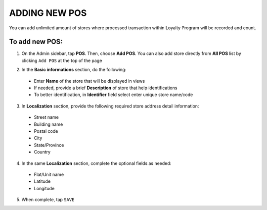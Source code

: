 .. index::
   single: add_pos

ADDING NEW POS
==============

You can add unlimited amount of stores where processed transaction within Loyalty Program will be recorded and count. 

.. image:: /_images/add_pos.png
   :alt:   add POS

To add new POS:
^^^^^^^^^^^^^^^

1. On the Admin sidebar, tap **POS**. Then, choose **Add POS**. You can also add store directly from **All POS** list by clicking ``Add POS`` at the top of the page 

.. image:: /_images/add_pos_button.png
   :alt:   Add pos Options 

.. image:: /_images/basic_pos.png
   :alt:   Add POS Basic Information Section

2. In the **Basic informations** section, do the following:   

 - Enter **Name** of the store that will be displayed in views
 - If needed, provide a brief **Description** of store that help identifications 
 - To better identification, in **Identifier** field select enter unique store name/code

3. In **Localization** section, provide the following required store address detail information:
 
 - Street name 
 - Building name 
 - Postal code 
 - City 
 - State/Province 
 - Country 
 
4. In the same **Localization** section, complete the optional fields as needed:

 - Flat/Unit name 
 - Latitude
 - Longitude 

5. When complete, tap ``SAVE``
 
 